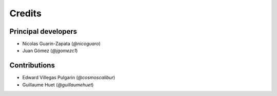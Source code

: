 =======
Credits
=======

Principal developers
--------------------

* Nicolas Guarin-Zapata (`@nicoguaro`)
* Juan Gómez (`@jgomezc1`)


Contributions
-------------

* Edward Villegas Pulgarin (`@cosmoscalibur`)
* Guillaume Huet (`@guillaumehuet`)


